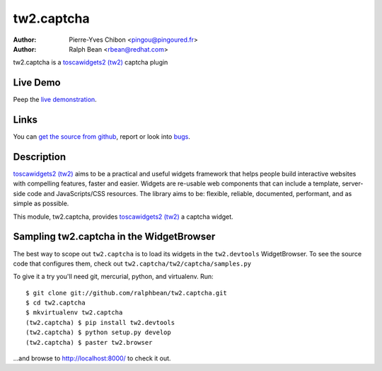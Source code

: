 tw2.captcha
===========

:Author: Pierre-Yves Chibon <pingou@pingoured.fr>
:Author: Ralph Bean <rbean@redhat.com>

.. comment: split here

.. _toscawidgets2 (tw2): http://toscawidgets.org/documentation/tw2.core/

tw2.captcha is a `toscawidgets2 (tw2)`_ captcha plugin

Live Demo
---------

Peep the `live demonstration <http://tw2-demos.threebean.org/module?module=tw2.captcha>`_.

Links
-----

You can `get the source from github <http://github.com/ralphbean/tw2.captcha>`_,
report or look into `bugs <http://github.com/ralphbean/tw2.captcha/issues/>`_.

Description
-----------

`toscawidgets2 (tw2)`_ aims to be a practical and useful widgets framework
that helps people build interactive websites with compelling features, faster
and easier. Widgets are re-usable web components that can include a template,
server-side code and JavaScripts/CSS resources. The library aims to be:
flexible, reliable, documented, performant, and as simple as possible.

This module, tw2.captcha, provides `toscawidgets2 (tw2)`_ a  captcha widget.


Sampling tw2.captcha in the WidgetBrowser
------------------------------------

The best way to scope out ``tw2.captcha`` is to load its widgets in the
``tw2.devtools`` WidgetBrowser.  To see the source code that configures them,
check out ``tw2.captcha/tw2/captcha/samples.py``

To give it a try you'll need git, mercurial, python, and virtualenv.  Run::

    $ git clone git://github.com/ralphbean/tw2.captcha.git
    $ cd tw2.captcha
    $ mkvirtualenv tw2.captcha
    (tw2.captcha) $ pip install tw2.devtools
    (tw2.captcha) $ python setup.py develop
    (tw2.captcha) $ paster tw2.browser

...and browse to http://localhost:8000/ to check it out.



